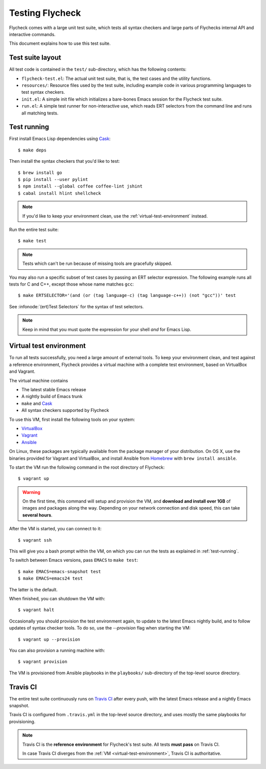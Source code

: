 ==================
 Testing Flycheck
==================

.. highlight:: console

Flycheck comes with a large unit test suite, which tests all syntax checkers and
large parts of Flychecks internal API and interactive commands.

This document explains how to use this test suite.

Test suite layout
=================

All test code is contained in the ``test/`` sub-directory, which has the following
contents:

- ``flycheck-test.el``: The actual unit test suite, that is, the test cases and
  the utility functions.
- ``resources/``: Resource files used by the test suite, including example code
  in various programming languages to test syntax checkers.
- ``init.el``: A simple init file which initializes a bare-bones Emacs session
  for the Flycheck test suite.
- ``run.el``: A simple test runner for non-interactive use, which reads ERT
  selectors from the command line and runs all matching tests.

.. _test-running:

Test running
============

First install Emacs Lisp dependencies using Cask_::

   $ make deps

Then install the syntax checkers that you'd like to test::

   $ brew install go
   $ pip install --user pylint
   $ npm install --global coffee coffee-lint jshint
   $ cabal install hlint shellcheck

.. note::

   If you'd like to keep your environment clean, use the
   :ref:`virtual-test-environment` instead.

Run the entire test suite::

   $ make test

.. note::

   Tests which can't be run because of missing tools are gracefully skipped.

You may also run a specific subset of test cases by passing an ERT selector
expression.  The following example runs all tests for C and C++, except those
whose name matches ``gcc``::

   $ make ERTSELECTOR='(and (or (tag language-c) (tag language-c++)) (not "gcc"))' test

See :infonode:`(ert)Test Selectors` for the syntax of test selectors.

.. note::

   Keep in mind that you must quote the expression for your shell *and* for
   Emacs Lisp.

.. _cask: http://cask.readthedocs.org

.. _virtual-test-environment:

Virtual test environment
========================

To run all tests successfully, you need a large amount of external tools.  To
keep your environment clean, and test against a reference environment, Flycheck
provides a virtual machine with a complete test environment, based on VirtualBox
and Vagrant.

The virtual machine contains

- The latest stable Emacs release
- A nightly build of Emacs trunk
- ``make`` and Cask_
- All syntax checkers supported by Flycheck

To use this VM, first install the following tools on your system:

- VirtualBox_
- Vagrant_
- Ansible_

On Linux, these packages are typically available from the package manager of
your distribution.  On OS X, use the binaries provided for Vagrant and
VirtualBox, and install Ansible from `Homebrew`_ with ``brew install ansible``.

To start the VM run the following command in the root directory of Flycheck::

   $ vagrant up

.. warning::

   On the first time, this command will setup and provision the VM, and
   **download and install over 1GB** of images and packages along the way.
   Depending on your network connection and disk speed, this can take **several
   hours**.

After the VM is started, you can connect to it::

   $ vagrant ssh

This will give you a bash prompt within the VM, on which you can run the tests
as explained in :ref:`test-running`.

To switch between Emacs versions, pass ``EMACS`` to ``make test``::

   $ make EMACS=emacs-snapshot test
   $ make EMACS=emacs24 test

The latter is the default.

When finished, you can shutdown the VM with::

   $ vagrant halt

Occasionally you should provision the test environment again, to update to the
latest Emacs nightly build, and to follow updates of syntax checker tools.  To
do so, use the `--provision` flag when starting the VM::

   $ vagrant up --provision

You can also provision a running machine with::

   $ vagrant provision

The VM is provisioned from Ansible playbooks in the ``playbooks/`` sub-directory
of the top-level source directory.

.. _VirtualBox: https://www.virtualbox.org/
.. _Vagrant: http://www.vagrantup.com/
.. _Ansible: http://www.ansible.com/home
.. _Homebrew: http://brew.sh/

Travis CI
=========

The entire test suite continuously runs on `Travis CI`_ after every push, with
the latest Emacs release and a nightly Emacs snapshot.

Travis CI is configured from ``.travis.yml`` in the top-level source directory,
and uses mostly the same playbooks for provisioning.

.. note::

   Travis CI is the **reference environment** for Flycheck's test suite.  All
   tests **must pass** on Travis CI.

   In case Travis CI diverges from the :ref:`VM <virtual-test-environment>`,
   Travis CI is authoritative.
